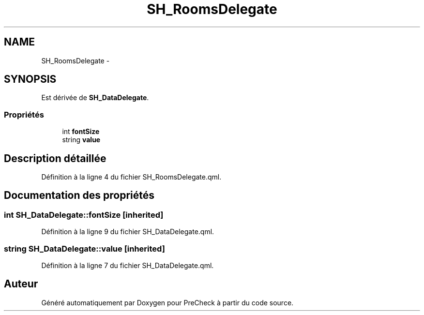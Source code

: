 .TH "SH_RoomsDelegate" 3 "Lundi Juin 24 2013" "Version 0.3" "PreCheck" \" -*- nroff -*-
.ad l
.nh
.SH NAME
SH_RoomsDelegate \- 
.SH SYNOPSIS
.br
.PP
.PP
Est dérivée de \fBSH_DataDelegate\fP\&.
.SS "Propriétés"

.in +1c
.ti -1c
.RI "int \fBfontSize\fP"
.br
.ti -1c
.RI "string \fBvalue\fP"
.br
.in -1c
.SH "Description détaillée"
.PP 
Définition à la ligne 4 du fichier SH_RoomsDelegate\&.qml\&.
.SH "Documentation des propriétés"
.PP 
.SS "int SH_DataDelegate::fontSize\fC [inherited]\fP"

.PP
Définition à la ligne 9 du fichier SH_DataDelegate\&.qml\&.
.SS "string SH_DataDelegate::value\fC [inherited]\fP"

.PP
Définition à la ligne 7 du fichier SH_DataDelegate\&.qml\&.

.SH "Auteur"
.PP 
Généré automatiquement par Doxygen pour PreCheck à partir du code source\&.
